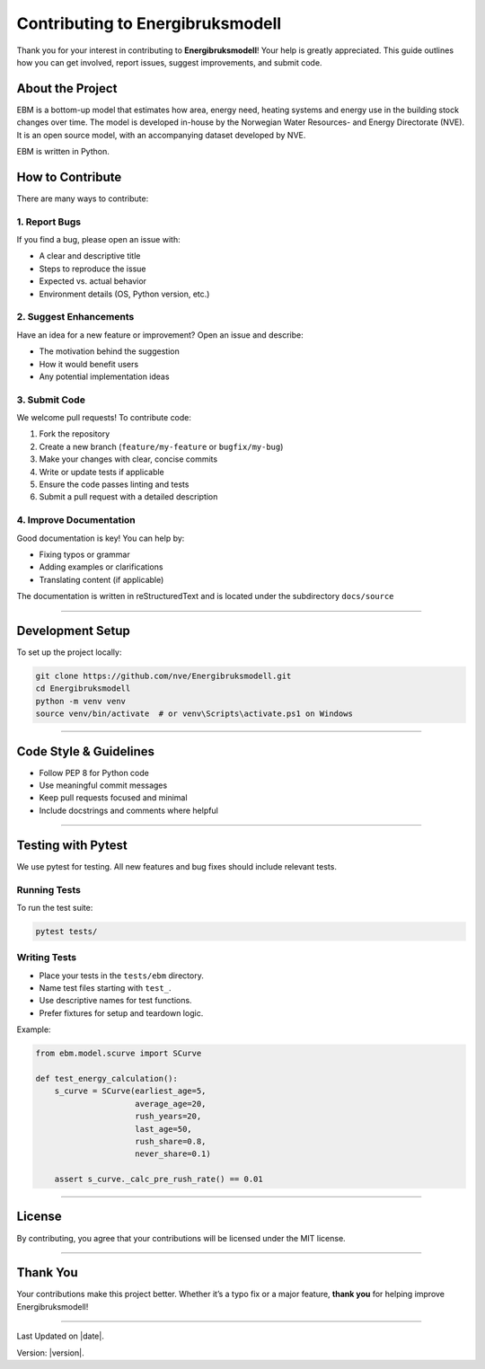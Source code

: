 Contributing to Energibruksmodell
=================================

Thank you for your interest in contributing to **Energibruksmodell**!
Your help is greatly appreciated. This guide outlines how you can get
involved, report issues, suggest improvements, and submit code.

About the Project
-----------------

EBM is a bottom-up model that estimates how area, energy need, heating
systems and energy use in the building stock changes over time. The
model is developed in-house by the Norwegian Water Resources- and Energy
Directorate (NVE). It is an open source model, with an accompanying
dataset developed by NVE.

EBM is written in Python.


How to Contribute
-----------------

There are many ways to contribute:

1. Report Bugs
~~~~~~~~~~~~~~

If you find a bug, please open an issue with:

- A clear and descriptive title
- Steps to reproduce the issue
- Expected vs. actual behavior
- Environment details (OS, Python version, etc.)

2. Suggest Enhancements
~~~~~~~~~~~~~~~~~~~~~~~

Have an idea for a new feature or improvement? Open an issue and
describe:

- The motivation behind the suggestion
- How it would benefit users
- Any potential implementation ideas

3. Submit Code
~~~~~~~~~~~~~~

We welcome pull requests! To contribute code:

1. Fork the repository
2. Create a new branch (``feature/my-feature`` or ``bugfix/my-bug``)
3. Make your changes with clear, concise commits
4. Write or update tests if applicable
5. Ensure the code passes linting and tests
6. Submit a pull request with a detailed description

4. Improve Documentation
~~~~~~~~~~~~~~~~~~~~~~~~

Good documentation is key! You can help by:

- Fixing typos or grammar
- Adding examples or clarifications
- Translating content (if applicable)

The documentation is written in reStructuredText and is located under the subdirectory ``docs/source``


--------------


Development Setup
-----------------

To set up the project locally:

.. code:: shell

   git clone https://github.com/nve/Energibruksmodell.git
   cd Energibruksmodell
   python -m venv venv
   source venv/bin/activate  # or venv\Scripts\activate.ps1 on Windows


--------------

Code Style & Guidelines
-----------------------

- Follow PEP 8 for Python code
- Use meaningful commit messages
- Keep pull requests focused and minimal
- Include docstrings and comments where helpful

--------------


Testing with Pytest
----------------------

We use pytest for testing. All new features and bug fixes should include
relevant tests.

Running Tests
~~~~~~~~~~~~~

To run the test suite:

.. code:: shell


   pytest tests/


Writing Tests
~~~~~~~~~~~~~

- Place your tests in the ``tests/ebm`` directory.
- Name test files starting with ``test_``.
- Use descriptive names for test functions.
- Prefer fixtures for setup and teardown logic.

Example:

.. code:: python

   from ebm.model.scurve import SCurve

   def test_energy_calculation():
       s_curve = SCurve(earliest_age=5,
                        average_age=20,
                        rush_years=20,
                        last_age=50,
                        rush_share=0.8,
                        never_share=0.1)

       assert s_curve._calc_pre_rush_rate() == 0.01


--------------

License
-------

By contributing, you agree that your contributions will be licensed
under the MIT license.

--------------

Thank You
------------

Your contributions make this project better. Whether it’s a typo fix or
a major feature, **thank you** for helping improve Energibruksmodell!


--------------

Last Updated on |date|.

Version: |version|.
